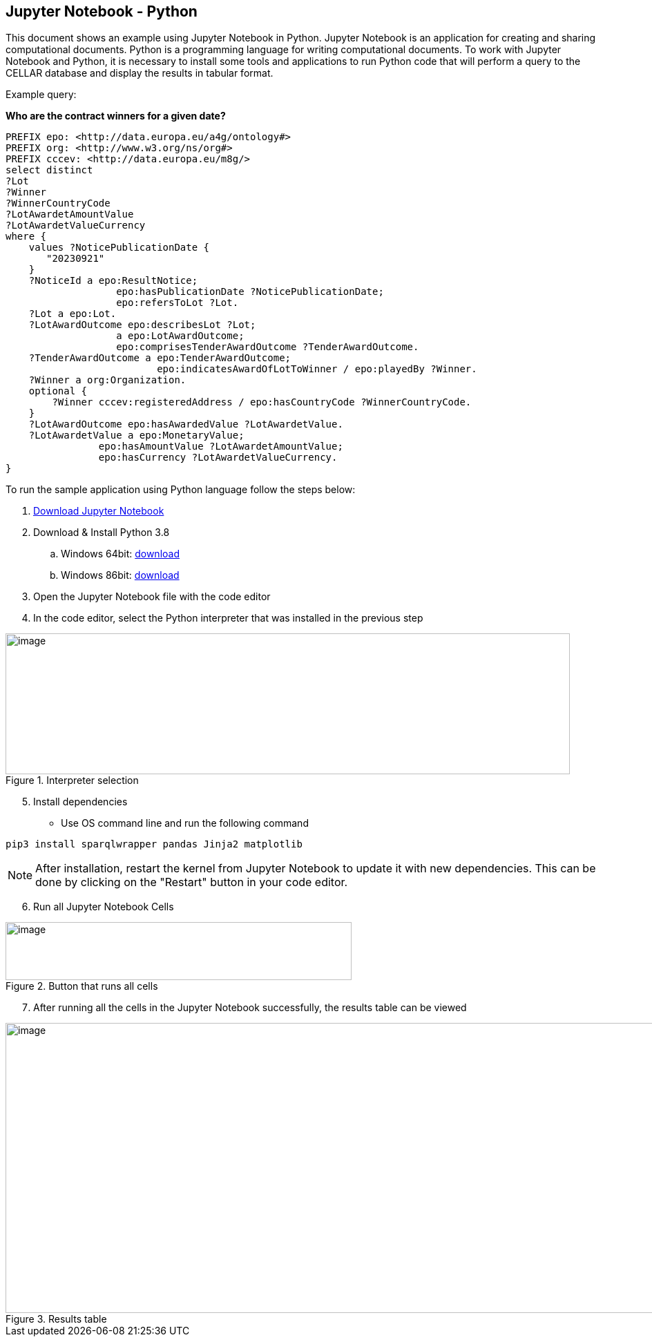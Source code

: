 == Jupyter Notebook - Python

This document shows an example using Jupyter Notebook in Python.
Jupyter Notebook is an application for creating and sharing
computational documents. Python is a programming language for
writing computational documents. To work with Jupyter Notebook and Python, it is
necessary to install some tools and applications to run Python code that will
perform a query to the CELLAR database and display the results in tabular
format.

Example query:

**Who are the contract winners for a given date?**

[source,sparql]
PREFIX epo: <http://data.europa.eu/a4g/ontology#>
PREFIX org: <http://www.w3.org/ns/org#>
PREFIX cccev: <http://data.europa.eu/m8g/>
select distinct
?Lot
?Winner
?WinnerCountryCode
?LotAwardetAmountValue
?LotAwardetValueCurrency
where {
    values ?NoticePublicationDate {
       "20230921"
    }
    ?NoticeId a epo:ResultNotice;
                   epo:hasPublicationDate ?NoticePublicationDate;
                   epo:refersToLot ?Lot.
    ?Lot a epo:Lot.
    ?LotAwardOutcome epo:describesLot ?Lot;
                   a epo:LotAwardOutcome;
                   epo:comprisesTenderAwardOutcome ?TenderAwardOutcome.
    ?TenderAwardOutcome a epo:TenderAwardOutcome;
                          epo:indicatesAwardOfLotToWinner / epo:playedBy ?Winner.
    ?Winner a org:Organization.
    optional {
        ?Winner cccev:registeredAddress / epo:hasCountryCode ?WinnerCountryCode.
    }
    ?LotAwardOutcome epo:hasAwardedValue ?LotAwardetValue.
    ?LotAwardetValue a epo:MonetaryValue;
                epo:hasAmountValue ?LotAwardetAmountValue;
                epo:hasCurrency ?LotAwardetValueCurrency.
}

To run the sample application using Python language follow the steps below:

[arabic]
. https://github.com/OP-TED/ted-rdf-docs/blob/main/notebooks/query_cellar_python.ipynb[Download Jupyter Notebook ]


[arabic, start=2]
. Download & Install Python 3.8
[loweralpha]
.. Windows 64bit:
https://www.python.org/ftp/python/3.8.10/python-3.8.10-amd64.exe[[.underline]#download#]

.. Windows 86bit:
https://www.python.org/ftp/python/3.8.10/python-3.8.10.exe[[.underline]#download#]

. Open the Jupyter Notebook file with the code editor

. In the code editor, select the Python interpreter that was installed in the previous step

.Interpreter selection
image::user_manual/jupyter_notebook/image1.png[image,width=817,height=204]


[arabic, start=5]
. Install dependencies

* Use OS command line and run the following command

[source, python]
pip3 install sparqlwrapper pandas Jinja2 matplotlib

NOTE: After installation, restart the kernel from Jupyter Notebook to update it with new dependencies. This can be done by clicking on the "Restart" button in your code editor.

[arabic, start=6]
. Run all Jupyter Notebook Cells

.Button that runs all cells
image::user_manual/jupyter_notebook/image2.png[image,width=501,height=84]

[arabic, start=7]
. After running all the cells in the Jupyter Notebook successfully, the results table can be viewed

.Results table
image::user_manual/jupyter_notebook/image3.png[image,width=987,height=420]

